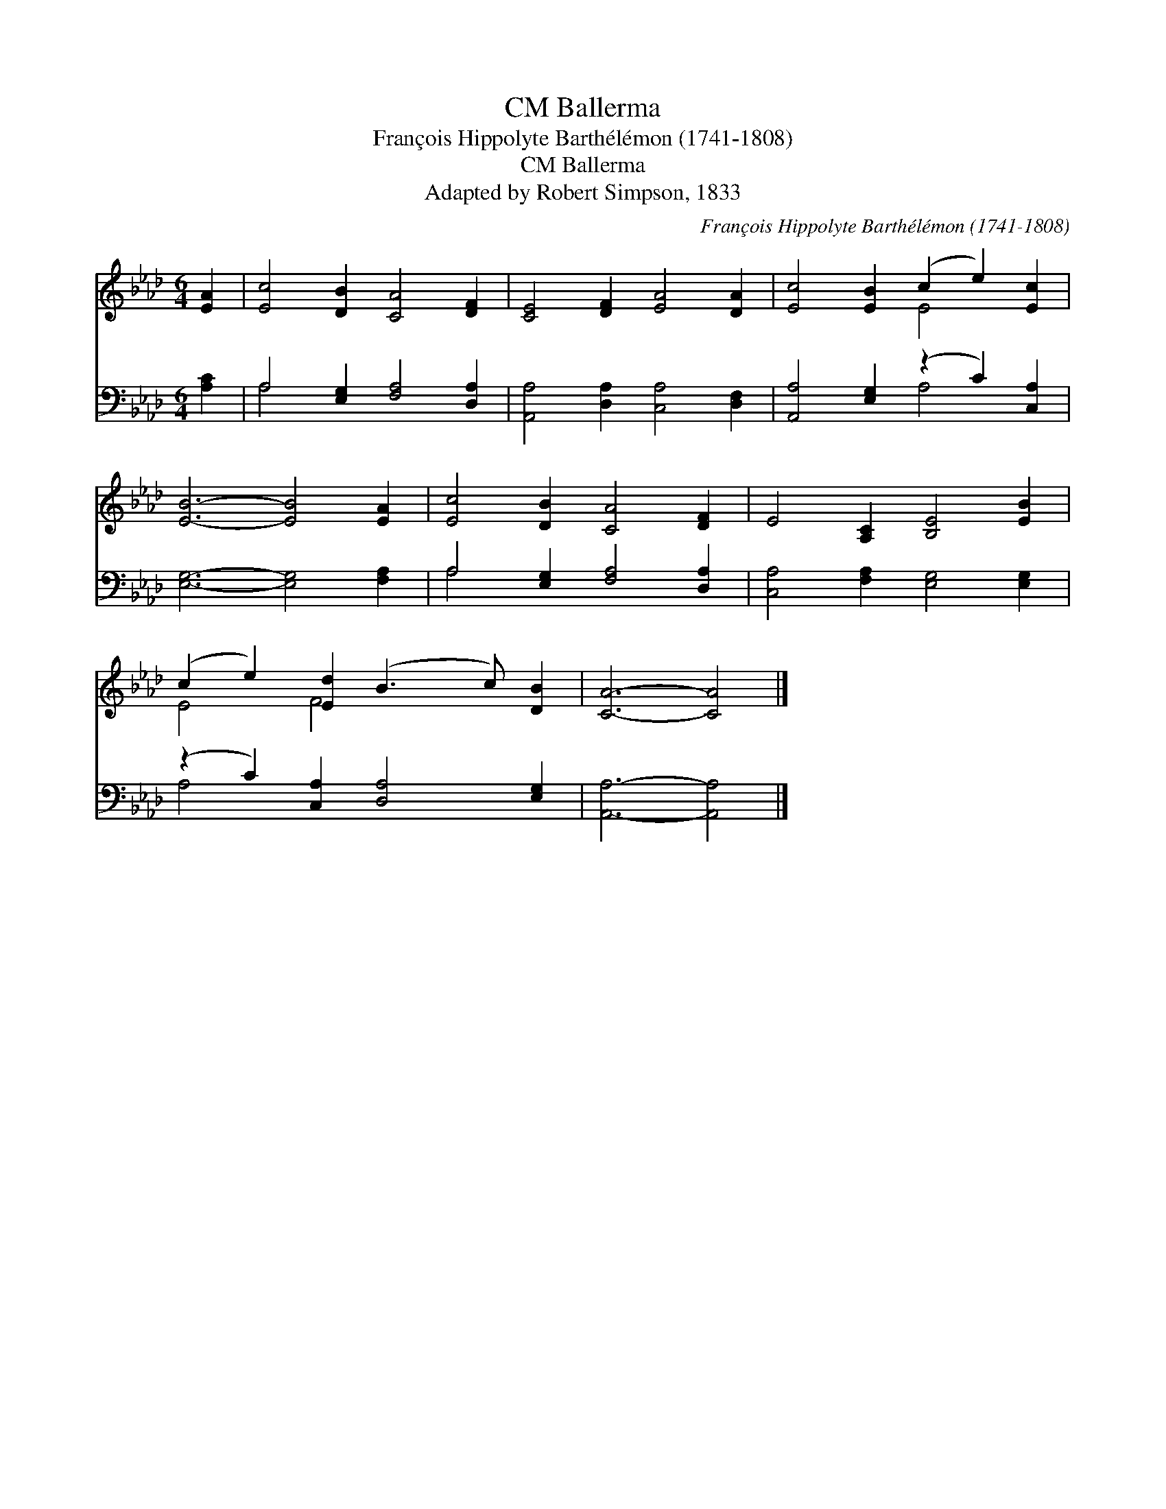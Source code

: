 X:1
T:Ballerma, CM
T:François Hippolyte Barthélémon (1741-1808)
T:Ballerma, CM
T:Adapted by Robert Simpson, 1833
C:Fran&#231;ois Hippolyte Barth&#233;l&#233;mon (1741-1808)
Z:Adapted by Robert Simpson, 1833
%%score ( 1 2 ) ( 3 4 )
L:1/8
M:6/4
K:Ab
V:1 treble 
V:2 treble 
V:3 bass 
V:4 bass 
V:1
 [EA]2 | [Ec]4 [DB]2 [CA]4 [DF]2 | [CE]4 [DF]2 [EA]4 [DA]2 | [Ec]4 [EB]2 (c2 e2) [Ec]2 | %4
 [EB]6- [EB]4 [EA]2 | [Ec]4 [DB]2 [CA]4 [DF]2 | E4 [A,C]2 [B,E]4 [EB]2 | %7
 (c2 e2) [Ed]2 (B3 c) [DB]2 | [CA]6- [CA]4 |] %9
V:2
 x2 | x12 | x12 | x6 E4 x2 | x12 | x12 | x12 | E4 F4 x4 | x10 |] %9
V:3
 [A,C]2 | A,4 [E,G,]2 [F,A,]4 [D,A,]2 | [A,,A,]4 [D,A,]2 [C,A,]4 [D,F,]2 | %3
 [A,,A,]4 [E,G,]2 (z2 C2) [C,A,]2 | [E,G,]6- [E,G,]4 [F,A,]2 | A,4 [E,G,]2 [F,A,]4 [D,A,]2 | %6
 [C,A,]4 [F,A,]2 [E,G,]4 [E,G,]2 | (z2 C2) [C,A,]2 [D,A,]4 [E,G,]2 | [A,,A,]6- [A,,A,]4 |] %9
V:4
 x2 | A,4 x8 | x12 | x6 A,4 x2 | x12 | A,4 x8 | x12 | A,4 x8 | x10 |] %9

